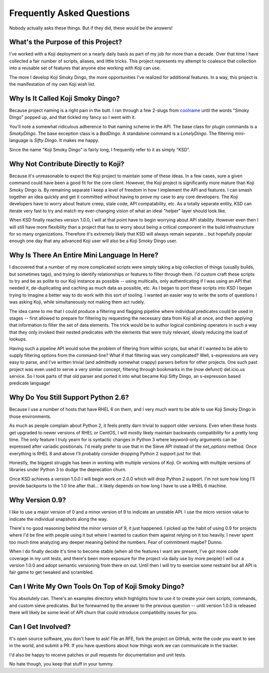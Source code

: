 Frequently Asked Questions
==========================

Nobody actually asks these things. But if they did, these would be the
answers!


What's the Purpose of this Project?
-----------------------------------

I've worked with a Koji deployment on a nearly daily basis as part of
my job for more than a decade. Over that time I have collected a fair
number of scripts, aliases, and little tricks. This project represents
my attempt to coalesce that collection into a reusable set of features
that anyone else working with Koji can use.

The more I develop Koji Smoky Dingo, the more opportunities I've
realized for additional features. In a way, this project is the
manifestation of my own Koji wish list.


Why Is It Called Koji Smoky Dingo?
----------------------------------

Because project naming is a right pain in the butt. I ran through a
few 2-slugs from coolname_ until
the words "Smoky Dingo" popped up, and that tickled my fancy so I went
with it.

.. _coolname: https://pypi.org/project/coolname/

You'll note a somewhat ridiculous adherence to that naming scheme in
the API. The base class for plugin commands is a `SmokyDingo`. The
base exception class is a `BadDingo`. A standalone command is a
`LonelyDingo`. The filtering mini-language is `Sifty Dingo`. It makes
me happy.

Since the name "Koji Smoky Dingo" is fairly long, I frequently refer
to it as simply "KSD".


Why Not Contribute Directly to Koji?
------------------------------------

Because it's unreasonable to expect the Koji project to maintain some
of these ideas. In a few cases, sure a given command could have been a
good fit for the core client. However, the Koji project is
significantly more mature than Koji Smoky Dingo is. By remaining
separate I keep a level of freedom in how I implement the API and
features. I can smash together an idea quickly and get it committed
without having to prove my case to any core developers. The Koji
developers have to worry about feature creep, stale code, API
compatability, etc. As a totally separate entity, KSD can iterate very
fast to try and match my ever-changing vision of what an ideal
"helper" layer should look like.

When KSD finally reaches version 1.0.0, I will at that point have to
begin worrying about API stability. However even then I will still
have more flexibility than a project that has to worry about being a
critical component in the build infrastructure for so many
organizations. Therefore it's extremely likely that KSD will always
remain separate... but hopefully popular enough one day that any
advanced Koji user will also be a Koji Smoky Dingo user.


Why Is There An Entire Mini Language In Here?
---------------------------------------------

I discovered that a number of my more complicated scripts were simply
taking a big collection of things (usually builds, but sometimes
tags), and trying to identify relationships or features to filter
through them. I'd custom craft these scripts to try and be as polite
to our Koji instance as possible -- using multicalls, only
authenticating if I was using an API that needed it, de-duplicating
and caching as much data as possible, etc. As I began to port these
scripts into KSD I began trying to imagine a better way to do work
with this sort of tooling. I wanted an easier way to write the sorts
of questions I was asking Koji, while simultaneously not making them
act rudely.

The idea came to me that I could produce a filtering and flagging
pipeline where individual predicates could be used in stages -- first
allowed to prepare for filtering by requesting the necessary data from
Koji all at once, and then applying that information to filter the set
of data elements. The trick would be to author logical combining
operators in such a way that they only invoked their nested predicates
with the elements that were truly relevant, slowly reducing the load
of lookups.

Having such a pipeline API would solve the problem of filtering from
within scripts, but what if I wanted to be able to supply filtering
options from the command-line?  What if that filtering was very
complicated?  Well, s-expressions are very easy to parse, and I've
written trivial (and admittedly somewhat crappy) parsers before for
other projects. One such past project was even used to serve a very
similar concept, filtering through bookmarks in the (now defunct)
del.icio.us service. So I took parts of that old parser and ported it
into what became Koji Sifty Dingo, an s-expression based predicate
language!


Why Do You Still Support Python 2.6?
------------------------------------

Because I use a number of hosts that have RHEL 6 on them, and I very
much want to be able to use Koji Smoky Dingo in those environments.

As much as people complain about Python 2, it feels pretty darn
trivial to support older versions. Even when these hosts get upgraded
to newer versions of RHEL or CentOS, I will mostly likely maintain
backwards compatibility for a pretty long time. The only feature I
truly yearn for is syntactic changes in Python 3 where keyword-only
arguments can be expressed after variadic positionals. I'd really
prefer to use that in the Sieve API instead of the `set_options`
method. Once everything is RHEL 8 and above I'll probably consider
dropping Python 2 support just for that.

Honestly, the biggest struggle has been in working with multiple
versions of Koji. Or working with multiple versions of libraries under
Python 3 to dodge the deprecation churn.

Once KSD achieves a version 1.0.0 I will begin work on 2.0.0 which
will drop Python 2 support. I'm not sure how long I'll provide
backports to the 1.0 line after that... it likely depends on how long
I have to use a RHEL 6 machine.


Why Version 0.9?
----------------

I like to use a major version of 0 and a minor version of 9 to
indicate an unstable API. I use the micro version value to indicate
the individual snapshots along the way.

There's no good reasoning behind the minor version of 9, it just
happened. I picked up the habit of using 0.9 for projects where I'd be
fine with people using it but where I wanted to caution them against
relying on it too heavily. I never spent too much time analyzing any
deeper meaning behind the numbers. Fear of commitment maybe? Dunno.

When I do finally decide it's time to become stable (when all the
features I want are present, I've got more code coverage in my unit
tests, and there's been more exposure for the project via daily use by
more people) I will cut a version 1.0.0 and adopt semantic versioning
from there on out. Until then I will try to exercise some restraint
but all API is fair game to get tweaked and scrambled.


Can I Write My Own Tools On Top of Koji Smoky Dingo?
----------------------------------------------------

You absolutely can. There's an examples directory which highlights how
to use it to create your own scripts, commands, and custom sieve
predicates. But be forewarned by the answer to the previous question
-- until version 1.0.0 is released there will likely be some level of
API churn that could introduce compatibility issues for you.


Can I Get Involved?
--------------------

It's open source software, you don't have to ask! File an RFE, fork
the project on GitHub, write the code you want to see in the world,
and submit a PR. If you have questions about how things work we can
communicate in the tracker.

I'd also be happy to receive patches or pull requests for
documentation and unit tests.

No hate though, you keep that stuff in your tummy.
